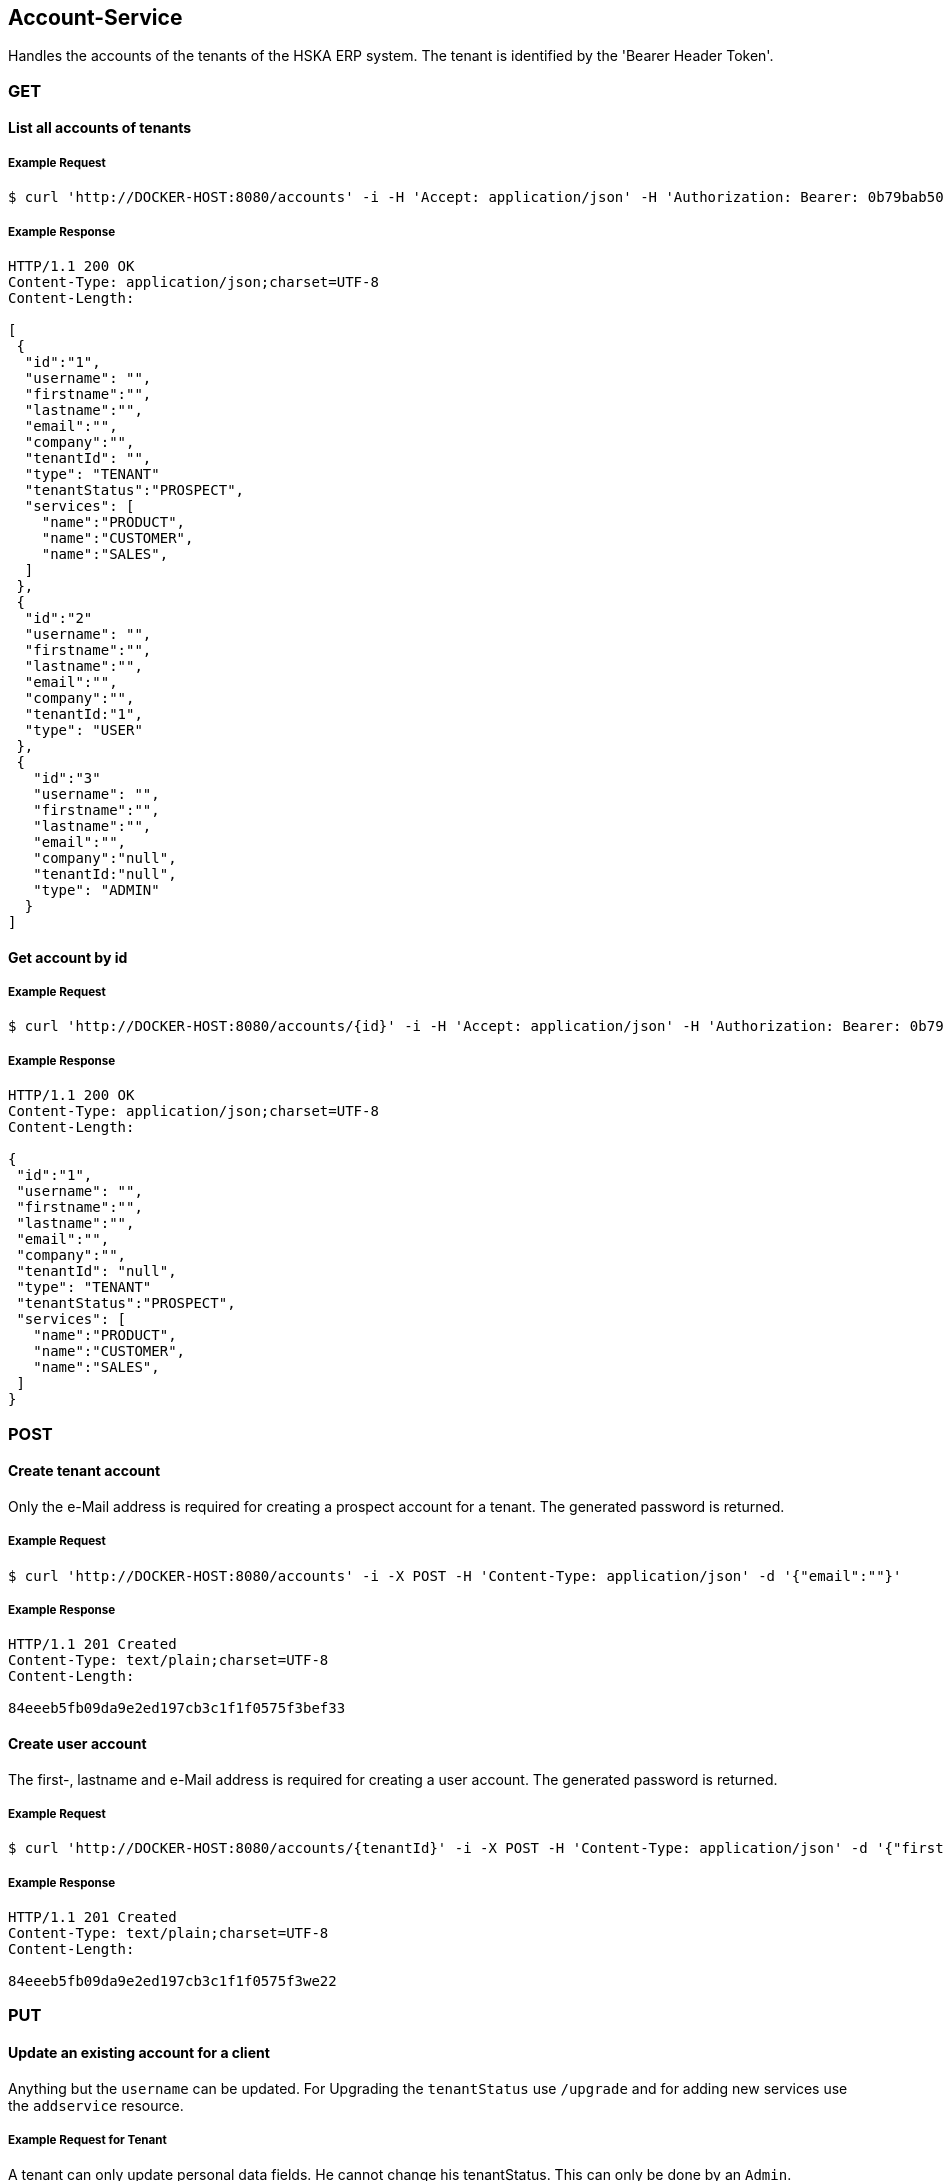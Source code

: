 [account]
== Account-Service

Handles the accounts of the tenants of the HSKA ERP system.
The tenant is identified by the 'Bearer Header Token'.

=== GET

==== List all accounts of tenants

===== Example Request
[source,bash,options="nowrap"]
----
$ curl 'http://DOCKER-HOST:8080/accounts' -i -H 'Accept: application/json' -H 'Authorization: Bearer: 0b79bab50daca910b000d4f1a2b675d604257e42'
----

===== Example Response
[source,http,options="nowrap"]
----
HTTP/1.1 200 OK
Content-Type: application/json;charset=UTF-8
Content-Length:

[
 {
  "id":"1",
  "username": "",
  "firstname":"",
  "lastname":"",
  "email":"",
  "company":"",
  "tenantId": "",
  "type": "TENANT"
  "tenantStatus":"PROSPECT",
  "services": [
    "name":"PRODUCT",
    "name":"CUSTOMER",
    "name":"SALES",
  ]
 },
 {
  "id":"2"
  "username": "",
  "firstname":"",
  "lastname":"",
  "email":"",
  "company":"",
  "tenantId:"1",
  "type": "USER"
 },
 {
   "id":"3"
   "username": "",
   "firstname":"",
   "lastname":"",
   "email":"",
   "company":"null",
   "tenantId:"null",
   "type": "ADMIN"
  }
]

----

==== Get account by id

===== Example Request
[source,bash,options="nowrap"]
----
$ curl 'http://DOCKER-HOST:8080/accounts/{id}' -i -H 'Accept: application/json' -H 'Authorization: Bearer: 0b79bab50daca910b000d4f1a2b675d604257e42'
----
===== Example Response
[source,http,options="nowrap"]
----
HTTP/1.1 200 OK
Content-Type: application/json;charset=UTF-8
Content-Length:

{
 "id":"1",
 "username": "",
 "firstname":"",
 "lastname":"",
 "email":"",
 "company":"",
 "tenantId": "null",
 "type": "TENANT"
 "tenantStatus":"PROSPECT",
 "services": [
   "name":"PRODUCT",
   "name":"CUSTOMER",
   "name":"SALES",
 ]
}

----

=== POST

==== Create tenant account
Only the e-Mail address is required for creating a prospect account for a tenant. The generated password is returned.

===== Example Request
[source,bash,options="nowrap"]
----
$ curl 'http://DOCKER-HOST:8080/accounts' -i -X POST -H 'Content-Type: application/json' -d '{"email":""}'
----

===== Example Response
[source,http,options="nowrap"]
----
HTTP/1.1 201 Created
Content-Type: text/plain;charset=UTF-8
Content-Length:

84eeeb5fb09da9e2ed197cb3c1f1f0575f3bef33
----

==== Create user account
The first-, lastname and e-Mail address is required for creating a user account. The generated password is returned.

===== Example Request
[source,bash,options="nowrap"]
----
$ curl 'http://DOCKER-HOST:8080/accounts/{tenantId}' -i -X POST -H 'Content-Type: application/json' -d '{"firstname:": "", "lastname": "", email":""}'
----

===== Example Response
[source,http,options="nowrap"]
----
HTTP/1.1 201 Created
Content-Type: text/plain;charset=UTF-8
Content-Length:

84eeeb5fb09da9e2ed197cb3c1f1f0575f3we22
----

=== PUT

==== Update an existing account for a client
Anything but the `username` can be updated. For Upgrading the `tenantStatus` use `/upgrade` and for
adding new services use the `addservice` resource.

===== Example Request for Tenant
A tenant can only update personal data fields. He cannot change his tenantStatus. This can only
be done by an `Admin`.
[source,bash,options="nowrap"]
----
$ curl 'http://DOCKER-HOST:8080/accounts' -i -X PUT -H 'Content-Type: application/json' -H 'Authorization: Bearer: 0b79bab50daca910b000d4f1a2b675d604257e42' -d '{"username":"", "firstname":"", "lastname":"", "company":"", "email":""}'
----

===== Example Response
[source,http,options="nowrap"]
----
HTTP/1.1 200 OK
Content-Type: application/json;charset=UTF-8
Content-Length:

{
 "id":"1",
 "username": "",
 "firstname":"",
 "lastname":"",
 "email":"",
 "company":""
}
----

===== Example Request for Admin
A admin can edit all data fields.
[source,bash,options="nowrap"]
----
$ curl 'http://DOCKER-HOST:8080/accounts' -i -X PUT -H 'Content-Type: application/json' -H 'Authorization: Bearer: 0b79bab50daca910b000d4f1a2b675d604257e42' -d '{"username":"", "firstname":"", "lastname":"", "company":"", "email":"", "tenantStatus":"PROSPECT", "services": ["name":"PRODUCT","name":"CUSTOMER","name":"SALES"]}'
----

===== Example Response
[source,http,options="nowrap"]
----
HTTP/1.1 200 OK
Content-Type: application/json;charset=UTF-8
Content-Length:

{
 "id":"1",
 "username": "",
 "firstname":"",
 "lastname":"",
 "email":"",
 "company":"",
 "tenantId": "null",
 "type": "TENANT"
 "tenantStatus":"PROSPECT",
 "services": [
   "name":"PRODUCT",
   "name":"CUSTOMER",
   "name":"SALES",
 ]
}
----

==== Upgrade tenant from prospect to customer

===== Example Request
[source,bash,options="nowrap"]
----
$ curl 'http://DOCKER-HOST:8080/accounts/upgrade/{id}' -i -X PUT -H 'Content-Type: application/json' -H 'Authorization: Bearer: 0b79bab50daca910b000d4f1a2b675d604257e42'
----

===== Example Response
[source,http,options="nowrap"]
----
HTTP/1.1 200 OK
Content-Type: application/json;charset=UTF-8
Content-Length: 0

{
 "id":"",
 "username": "",
 "firstname":"",
 "lastname":"",
 "email":"",
 "company":"",
 "tenantId": "null",
 "type": "TENANT"
 "tenantStatus":"CUSTOMER",
 "services": [
   "name":"PRODUCT",
   "name":"CUSTOMER",
   "name":"SALES",
 ]
}
----

==== Add new services for a customer

===== Example Request
[source,bash,options="nowrap"]
----
$ curl 'http://DOCKER-HOST:8080/accounts/addservice/{id}' -i -X PUT -H 'Content-Type: application/json' -H 'Authorization: Bearer: 0b79bab50daca910b000d4f1a2b675d604257e42' -d '[ "name":"VENDOR" ]'
----

===== Example Response
[source,http,options="nowrap"]
----
HTTP/1.1 200 OK
Content-Type: application/json;charset=UTF-8
Content-Length: 0

{
 "id":"1",
 "username": "",
 "firstname":"",
 "lastname":"",
 "email":"",
 "company":"",
 "tenantId": "null",
 "type": "TENANT"
 "tenantStatus":"PROSPECT",
 "services": [
   "name":"PRODUCT",
   "name":"CUSTOMER",
   "name":"SALES",
   "name":"VENDORS",
 ]
}
----

==== Remove services for a tenant in CUSTOMER state

===== Example Request
[source,bash,options="nowrap"]
----
$ curl 'http://DOCKER-HOST:8080/accounts/rmservice/{id}' -i -X PUT -H 'Content-Type: application/json' -H 'Authorization: Bearer: 0b79bab50daca910b000d4f1a2b675d604257e42' -d '[ "SALES", "VENDOR" ]'
----

===== Example Response
[source,http,options="nowrap"]
----
HTTP/1.1 200 OK
Content-Type: application/json;charset=UTF-8
Content-Length: 0

{
 "id":"1",
 "username": "",
 "firstname":"",
 "lastname":"",
 "email":"",
 "company":"",
 "tenantId": "null",
 "type": "TENANT"
 "tenantStatus":"CUSTOMER",
 "services": [
   "name":"PRODUCT",
   "name":"CUSTOMER",
 ]
}
----

=== DELETE

==== Delete client account
You can only delete you own account.

===== Example Request
[source,bash,options="nowrap"]
----
$ curl 'http://DOCKER-HOST:8080/accounts/{id}' -i -X DELETE -H 'Accept: application/json' -H 'Authorization: Bearer: 0b79bab50daca910b000d4f1a2b675d604257e42'
----
===== Example Response
[source,http,options="nowrap"]
----
HTTP/1.1 204 No Content

----
